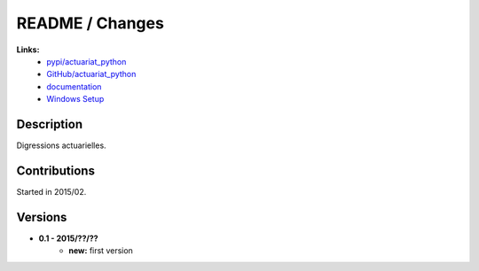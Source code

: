 

.. _l-README:

README / Changes
================

   
**Links:**
    * `pypi/actuariat_python <https://pypi.python.org/pypi/actuariat_python/>`_
    * `GitHub/actuariat_python <https://github.com/sdpython/actuariat_python/>`_
    * `documentation <http://www.xavierdupre.fr/app/actuariat_python/helpsphinx/index.html>`_
    * `Windows Setup <http://www.xavierdupre.fr/site2013/index_code.html#actuariat_python>`_


Description        
-----------

Digressions actuarielles.


Contributions
-------------

Started in 2015/02.


Versions
--------

* **0.1 - 2015/??/??**
    * **new:** first version
